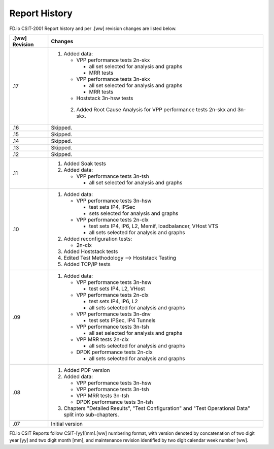 Report History
==============

FD.io CSIT-2001 Report history and per .[ww] revision changes are listed below.

+----------------+------------------------------------------------------------+
| .[ww] Revision | Changes                                                    |
+================+============================================================+
| .17            | 1. Added data:                                             |
|                |                                                            |
|                |    - VPP performance tests 2n-skx                          |
|                |                                                            |
|                |      - all set selected for analysis and graphs            |
|                |      - MRR tests                                           |
|                |                                                            |
|                |    - VPP performance tests 3n-skx                          |
|                |                                                            |
|                |      - all set selected for analysis and graphs            |
|                |      - MRR tests                                           |
|                |                                                            |
|                |    - Hoststack 3n-hsw tests                                |
|                |                                                            |
|                |  2. Added Root Cause Analysis for VPP performance tests    |
|                |     2n-skx and 3n-skx.                                     |
|                |                                                            |
+----------------+------------------------------------------------------------+
| .16            | Skipped.                                                   |
+----------------+------------------------------------------------------------+
| .15            | Skipped.                                                   |
+----------------+------------------------------------------------------------+
| .14            | Skipped.                                                   |
+----------------+------------------------------------------------------------+
| .13            | Skipped.                                                   |
+----------------+------------------------------------------------------------+
| .12            | Skipped.                                                   |
+----------------+------------------------------------------------------------+
| .11            | 1. Added Soak tests                                        |
|                |                                                            |
|                | 2. Added data:                                             |
|                |                                                            |
|                |    - VPP performance tests 3n-tsh                          |
|                |                                                            |
|                |      - all set selected for analysis and graphs            |
|                |                                                            |
+----------------+------------------------------------------------------------+
| .10            | 1. Added data:                                             |
|                |                                                            |
|                |    - VPP performance tests 3n-hsw                          |
|                |                                                            |
|                |      - test sets IP4, IPSec                                |
|                |      - sets selected for analysis and graphs               |
|                |                                                            |
|                |    - VPP performance tests 2n-clx                          |
|                |                                                            |
|                |      - test sets IP4, IP6, L2, Memif, loadbalancer, VHost  |
|                |        VTS                                                 |
|                |      - all sets selected for analysis and graphs           |
|                |                                                            |
|                | 2. Added reconfiguration tests:                            |
|                |                                                            |
|                |    - 2n-clx                                                |
|                |                                                            |
|                | 3. Added Hoststack tests                                   |
|                |                                                            |
|                | 4. Edited Test Methodology --> Hoststack Testing           |
|                |                                                            |
|                | 5. Added TCP/IP tests                                      |
|                |                                                            |
+----------------+------------------------------------------------------------+
| .09            | 1. Added data:                                             |
|                |                                                            |
|                |    - VPP performance tests 3n-hsw                          |
|                |                                                            |
|                |      - test sets IP4, L2, VHost                            |
|                |                                                            |
|                |    - VPP performance tests 2n-clx                          |
|                |                                                            |
|                |      - test sets IP4, IP6, L2                              |
|                |      - all sets selected for analysis and graphs           |
|                |                                                            |
|                |    - VPP performance tests 3n-dnv                          |
|                |                                                            |
|                |      - test sets IPSec, IP4 Tunnels                        |
|                |                                                            |
|                |    - VPP performance tests 3n-tsh                          |
|                |                                                            |
|                |      - all set selected for analysis and graphs            |
|                |                                                            |
|                |    - VPP MRR tests 2n-clx                                  |
|                |                                                            |
|                |      - all sets selected for analysis and graphs           |
|                |                                                            |
|                |    - DPDK performance tests 2n-clx                         |
|                |                                                            |
|                |      - all sets selected for analysis and graphs           |
|                |                                                            |
+----------------+------------------------------------------------------------+
| .08            | 1. Added PDF version                                       |
|                |                                                            |
|                | 2. Added data:                                             |
|                |                                                            |
|                |    - VPP performance tests 3n-hsw                          |
|                |    - VPP performance tests 3n-tsh                          |
|                |    - VPP MRR tests 3n-tsh                                  |
|                |    - DPDK performance tests 3n-tsh                         |
|                |                                                            |
|                | 3. Chapters "Detailed Results", "Test Configuration" and   |
|                |    "Test Operational Data" split into sub-chapters.        |
|                |                                                            |
+----------------+------------------------------------------------------------+
| .07            | Initial version                                            |
|                |                                                            |
+----------------+------------------------------------------------------------+

FD.io CSIT Reports follow CSIT-[yy][mm].[ww] numbering format, with version
denoted by concatenation of two digit year [yy] and two digit month [mm], and
maintenance revision identified by two digit calendar week number [ww].
